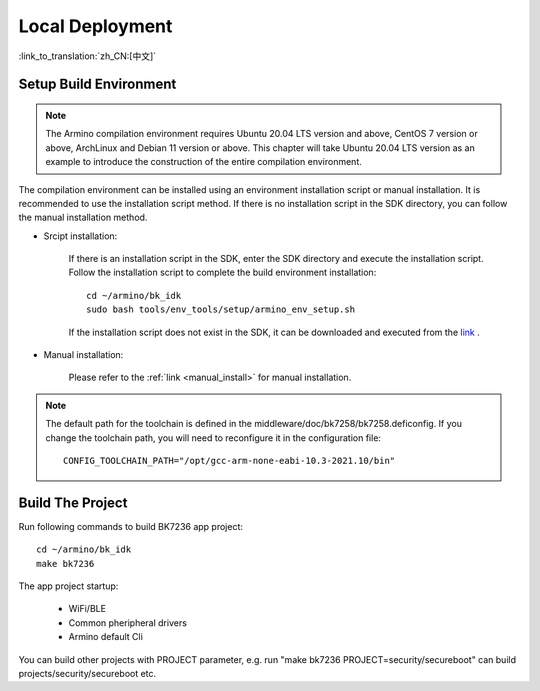 Local Deployment
===================

:link_to_translation:`zh_CN:[中文]`

Setup Build Environment
--------------------------------------------------------------------

.. note::

      The Armino compilation environment requires Ubuntu 20.04 LTS version and above, CentOS 7 version or above, ArchLinux and Debian 11 version or above. This chapter will take Ubuntu 20.04 LTS version as an example to introduce the construction of the entire compilation environment.

The compilation environment can be installed using an environment installation script or manual installation. It is recommended to use the installation script method. If there is no installation script in the SDK directory, 
you can follow the manual installation method.


- Srcipt installation:

    If there is an installation script in the SDK, enter the SDK directory and execute the installation script. Follow the installation script to complete the build environment installation::

        cd ~/armino/bk_idk
        sudo bash tools/env_tools/setup/armino_env_setup.sh

    If the installation script does not exist in the SDK, it can be downloaded and executed from the `link <https://dl.bekencorp.com/d/tools/arminosdk/autoinstall_script/armino_env_setup.sh?sign=Xy2UU1MypajrqyIwyGPC_uW_6e4yqfKhJBuk14gtjx8=:0>`_ .

- Manual installation:

    Please refer to the :ref:`link <manual_install>` for manual installation.


.. note::

    The default path for the toolchain is defined in the middleware/doc/bk7258/bk7258.deficonfig. If you change the toolchain path, you will need to reconfigure it in the configuration file::

        CONFIG_TOOLCHAIN_PATH="/opt/gcc-arm-none-eabi-10.3-2021.10/bin"


Build The Project
------------------------------------

Run following commands to build BK7236 app project::

    cd ~/armino/bk_idk
    make bk7236

The app project startup:

 - WiFi/BLE
 - Common pheripheral drivers
 - Armino default Cli

You can build other projects with PROJECT parameter, e.g. run "make bk7236 PROJECT=security/secureboot" 
can build projects/security/secureboot etc.